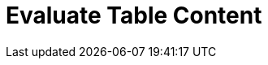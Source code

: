 :documentationPath: /plugins/actions/
:language: en_US
:page-alternativeEditUrl: https://github.com/project-hop/hop/edit/master/plugins/actions/evaluatetablecontent/src/main/doc/evaluatetablecontent.adoc
= Evaluate Table Content